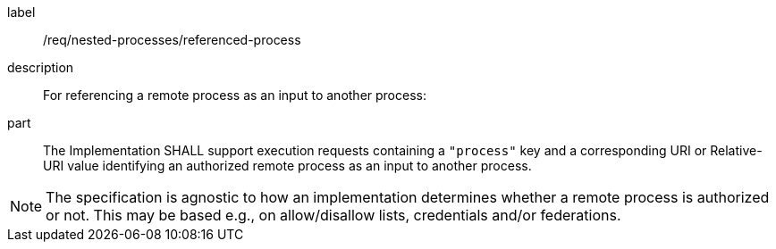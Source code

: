 [requirement]
====
[%metadata]
label:: /req/nested-processes/referenced-process
description:: For referencing a remote process as an input to another process:
part:: The Implementation SHALL support execution requests containing a `"process"` key and a corresponding URI or Relative-URI value identifying an authorized remote process as an input to another process.
====

NOTE: The specification is agnostic to how an implementation determines whether a remote process is authorized or not. This may be based e.g., on allow/disallow lists, credentials and/or federations.
